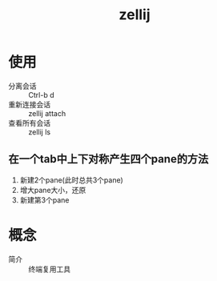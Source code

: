 :PROPERTIES:
:ID:       8ca61e04-0c10-43ab-8135-f54a477a94c6
:END:
#+title: zellij
#+LAST_MODIFIED: 2025-03-15 13:33:07


* 使用
- 分离会话 :: Ctrl-b d
- 重新连接会话 :: zellij attach
- 查看所有会话 :: zellij ls

** 在一个tab中上下对称产生四个pane的方法
1. 新建2个pane(此时总共3个pane)
2. 增大pane大小，还原
3. 新建第3个pane


* 概念
- 简介 :: 终端复用工具
